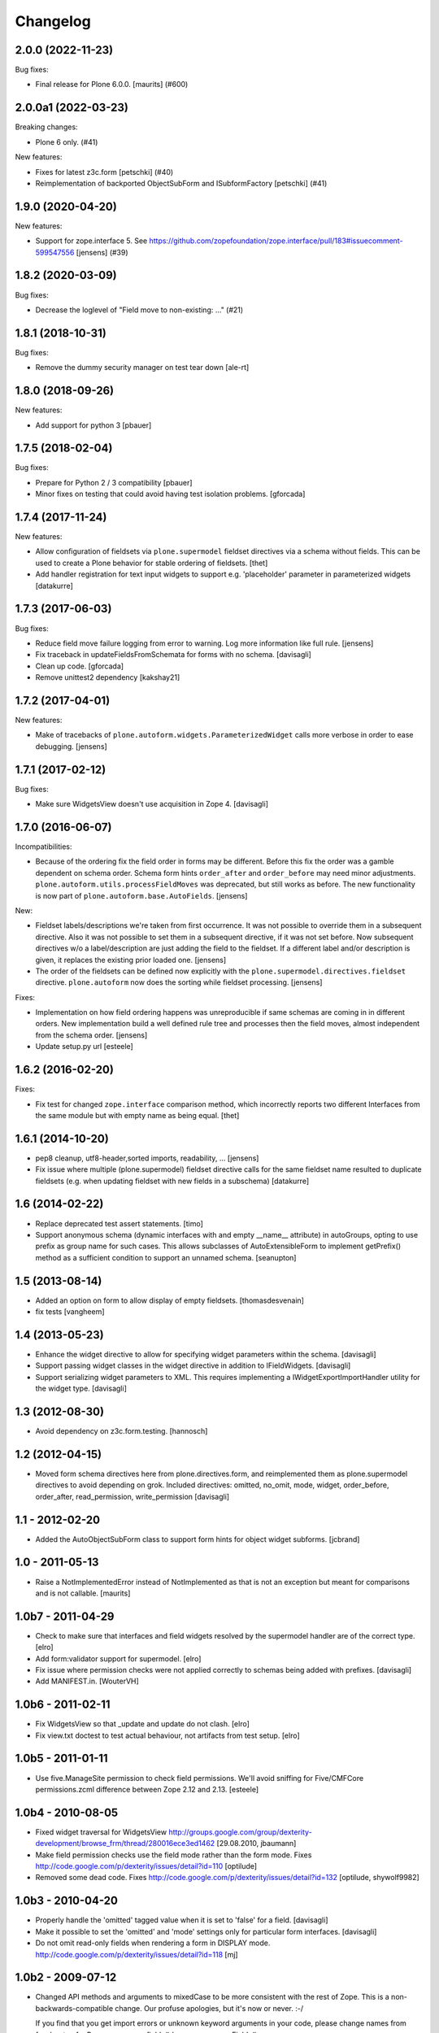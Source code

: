 Changelog
=========

.. You should *NOT* be adding new change log entries to this file.
   You should create a file in the news directory instead.
   For helpful instructions, please see:
   https://github.com/plone/plone.releaser/blob/master/ADD-A-NEWS-ITEM.rst

.. towncrier release notes start

2.0.0 (2022-11-23)
------------------

Bug fixes:


- Final release for Plone 6.0.0.  [maurits] (#600)


2.0.0a1 (2022-03-23)
--------------------

Breaking changes:


- Plone 6 only. (#41)


New features:


- Fixes for latest z3c.form
  [petschki] (#40)
- Reimplementation of backported ObjectSubForm and ISubformFactory
  [petschki] (#41)


1.9.0 (2020-04-20)
------------------

New features:


- Support for zope.interface 5. 
  See https://github.com/zopefoundation/zope.interface/pull/183#issuecomment-599547556
  [jensens] (#39)


1.8.2 (2020-03-09)
------------------

Bug fixes:


- Decrease the loglevel of "Field move to non-existing: ..." (#21)


1.8.1 (2018-10-31)
------------------

Bug fixes:

- Remove the dummy security manager on test tear down
  [ale-rt]


1.8.0 (2018-09-26)
------------------

New features:

- Add support for python 3
  [pbauer]


1.7.5 (2018-02-04)
------------------

Bug fixes:

- Prepare for Python 2 / 3 compatibility
  [pbauer]

- Minor fixes on testing that could avoid having test isolation problems.
  [gforcada]

1.7.4 (2017-11-24)
------------------

New features:

- Allow configuration of fieldsets via ``plone.supermodel`` fieldset directives via a schema without fields.
  This can be used to create a Plone behavior for stable ordering of fieldsets.
  [thet]

- Add handler registration for text input widgets to support e.g. 'placeholder'
  parameter in parameterized widgets
  [datakurre]



1.7.3 (2017-06-03)
------------------

Bug fixes:

- Reduce field move failure logging from error to warning.
  Log more information like full rule.
  [jensens]

- Fix traceback in updateFieldsFromSchemata for forms with no schema.
  [davisagli]

- Clean up code.
  [gforcada]

- Remove unittest2 dependency
  [kakshay21]


1.7.2 (2017-04-01)
------------------

New features:

- Make of tracebacks of ``plone.autoform.widgets.ParameterizedWidget`` calls more verbose in order to ease debugging.
  [jensens]


1.7.1 (2017-02-12)
------------------

Bug fixes:

- Make sure WidgetsView doesn't use acquisition in Zope 4. [davisagli]


1.7.0 (2016-06-07)
------------------

Incompatibilities:

- Because of the ordering fix the field order in forms may be different.
  Before this fix the order was a gamble dependent on schema order.
  Schema form hints ``order_after`` and ``order_before`` may need minor adjustments.
  ``plone.autoform.utils.processFieldMoves`` was deprecated,
  but still works as before.
  The new functionality is now part of ``plone.autoform.base.AutoFields``.
  [jensens]

New:

- Fieldset labels/descriptions we're taken from first occurrence.
  It was not possible to override them in a subsequent directive.
  Also it was not possible to set them in a subsequent directive, if it was not set before.
  Now subsequent directives w/o a label/description are just adding the field to the fieldset.
  If a different label and/or description is given, it replaces the existing prior loaded one.
  [jensens]

- The order of the fieldsets can be defined now explicitly with the ``plone.supermodel.directives.fieldset`` directive.
  ``plone.autoform`` now does the sorting while fieldset processing.
  [jensens]

Fixes:

- Implementation on how field ordering happens was unreproducible if same schemas are coming in in different orders.
  New implementation build a well defined rule tree and processes then the field moves,
  almost independent from the schema order.
  [jensens]

- Update setup.py url
  [esteele]


1.6.2 (2016-02-20)
------------------

Fixes:

- Fix test for changed ``zope.interface`` comparison method, which
  incorrectly reports two different Interfaces from the same module
  but with empty name as being equal.  [thet]


1.6.1 (2014-10-20)
------------------

- pep8 cleanup, utf8-header,sorted imports, readability, ...
  [jensens]

- Fix issue where multiple (plone.supermodel) fieldset directive calls for the
  same fieldset name resulted to duplicate fieldsets (e.g. when updating
  fieldset with new fields in a subschema)
  [datakurre]


1.6 (2014-02-22)
----------------

- Replace deprecated test assert statements.
  [timo]

- Support anonymous schema (dynamic interfaces with and empty
  __name__ attribute) in autoGroups, opting to use prefix as
  group name for such cases.  This allows subclasses of
  AutoExtensibleForm to implement getPrefix() method as
  a sufficient condition to support an unnamed schema.
  [seanupton]


1.5 (2013-08-14)
----------------

- Added an option on form to allow display of empty fieldsets.
  [thomasdesvenain]

- fix tests
  [vangheem]


1.4 (2013-05-23)
----------------

- Enhance the widget directive to allow for specifying widget parameters
  within the schema.
  [davisagli]

- Support passing widget classes in the widget directive in addition to
  IFieldWidgets.
  [davisagli]

- Support serializing widget parameters to XML. This requires implementing
  a IWidgetExportImportHandler utility for the widget type.
  [davisagli]


1.3 (2012-08-30)
----------------

- Avoid dependency on z3c.form.testing.
  [hannosch]

1.2 (2012-04-15)
----------------

- Moved form schema directives here from plone.directives.form, and
  reimplemented them as plone.supermodel directives to avoid depending on
  grok.  Included directives: omitted, no_omit, mode, widget, order_before,
  order_after, read_permission, write_permission
  [davisagli]

1.1 - 2012-02-20
----------------

- Added the AutoObjectSubForm class to support form hints for
  object widget subforms.
  [jcbrand]

1.0 - 2011-05-13
----------------

- Raise a NotImplementedError instead of NotImplemented as that is not
  an exception but meant for comparisons and is not callable.
  [maurits]


1.0b7 - 2011-04-29
------------------

- Check to make sure that interfaces and field widgets resolved by the
  supermodel handler are of the correct type.
  [elro]

- Add form:validator support for supermodel.
  [elro]

- Fix issue where permission checks were not applied correctly to schemas being
  added with prefixes.
  [davisagli]

- Add MANIFEST.in.
  [WouterVH]


1.0b6 - 2011-02-11
------------------

- Fix WidgetsView so that _update and update do not clash.
  [elro]

- Fix view.txt doctest to test actual behaviour, not artifacts from test setup.
  [elro]


1.0b5 - 2011-01-11
------------------

- Use five.ManageSite permission to check field permissions. We'll avoid
  sniffing for Five/CMFCore permissions.zcml difference between Zope 2.12 and
  2.13. [esteele]


1.0b4 - 2010-08-05
------------------

- Fixed widget traversal for WidgetsView
  http://groups.google.com/group/dexterity-development/browse_frm/thread/280016ece3ed1462
  [29.08.2010, jbaumann]

- Make field permission checks use the field mode rather than the form mode.
  Fixes http://code.google.com/p/dexterity/issues/detail?id=110
  [optilude]

- Removed some dead code.
  Fixes http://code.google.com/p/dexterity/issues/detail?id=132
  [optilude, shywolf9982]


1.0b3 - 2010-04-20
------------------

- Properly handle the 'omitted' tagged value when it is set to 'false' for a
  field.
  [davisagli]

- Make it possible to set the 'omitted' and 'mode' settings only for particular
  form interfaces.
  [davisagli]

- Do not omit read-only fields when rendering a form in DISPLAY mode.
  http://code.google.com/p/dexterity/issues/detail?id=118
  [mj]


1.0b2 - 2009-07-12
------------------

- Changed API methods and arguments to mixedCase to be more consistent with
  the rest of Zope. This is a non-backwards-compatible change. Our profuse
  apologies, but it's now or never. :-/

  If you find that you get import errors or unknown keyword arguments in your
  code, please change names from foo_bar too fooBar, e.g. process_fields()
  becomes processFields().

  Note in particular that the additional_schemata property is now called
  additionalSchemata. If you have implemented this property yourself, you will
  need to rename it!
  [optilude]


1.0b1 - 2009-04-17
------------------

- Initial release
